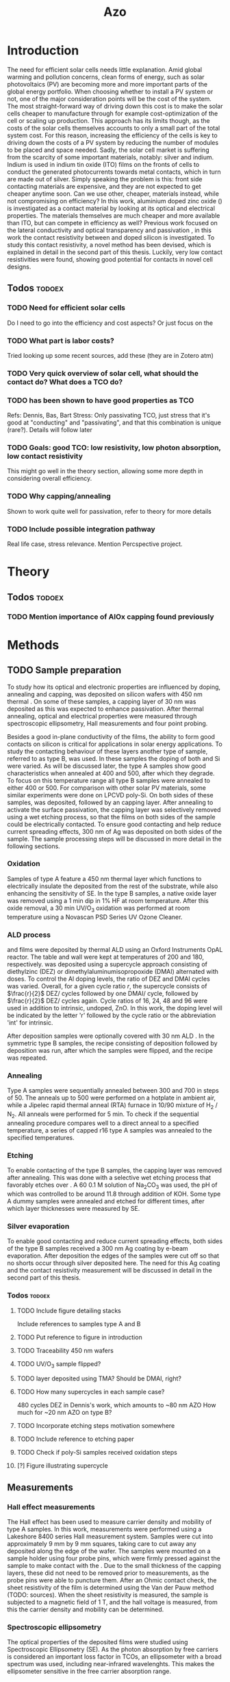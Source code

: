 #+TITLE: Azo

#+BIBLIOGRAPHY: zotero_refs
#+LATEX_HEADER: \usepackage{natbib}
#+LATEX_HEADER: \bibliographystyle{abbrv}

#+LATEX_HEADER: \newcommand{\AZO}{ZnO:Al}
#+LATEX_HEADER: \newcommand{\Celsius}{$^\circ$C}
#+LATEX_HEADER: \newcommand{\SiOx}{\text{SiO$_2$}}
#+LATEX_HEADER: \newcommand{\AlOx}{\text{Al$_2$O$_3$}}
#+LATEX_HEADER: \newcommand{\HHO}{\text{H$_2$O}}

# #+EXCLUDE_TAGS: todoex
#+OPTIONS: toc:nil

# To compile with new sources:
#   0) Check for name typo's, they are embarrassing...
#   1) Export Zotero library to zotero_refs.bib (this should happen automatically)
#   2) Export as TeX file: SPC m e l l
#   3) Run: pdflatex AZO && bibtex AZO && pdflatex AZO && pdflatex AZO
#   4) Emacs: SPC m e l o

* Introduction
The need for efficient solar cells needs little explanation.
Amid global warming and pollution concerns, clean forms of energy, such as solar photovoltaics (PV) are becoming more and more important parts of the global energy portfolio.
When choosing whether to install a PV system or not, one of the major consideration points will be the cost of the system.
The most straight-forward way of driving down this cost is to make the solar cells cheaper to manufacture through for example cost-optimization of the cell or scaling up production.
This approach has its limits though, as the costs of the solar cells themselves accounts to only a small part of the total system cost.
For this reason, increasing the efficiency of the cells is key to driving down the costs of a PV system by reducing the number of modules to be placed and space needed.
Sadly, the solar cell market is suffering from the scarcity of some important materials, notably: silver and indium.
Indium is used in indium tin oxide (ITO) films on the fronts of cells to conduct the generated photocurrents towards metal contacts, which in turn are made out of silver.
Simply speaking the problem is this: front side contacting materials are expensive, and they are not expected to get cheaper anytime soon.
Can we use other, cheaper, materials instead, while not compromising on efficiency?
In this work, aluminium doped zinc oxide (\AZO{}) is investigated as a contact material by looking at its optical and electrical properties.
The materials themselves are much cheaper and more available than ITO, but can \AZO{} compete in efficiency as well?
Previous work focused on the lateral conductivity and optical transparency \cite{MasterThesisDGJA} and passivation \cite{melskens2018}, in this work the contact resistivity between \AZO{} and doped silicon is investigated.
To study this contact resistivity, a novel method has been devised, which is explained in detail in the second part of this thesis.
Luckily, very low contact resistivities were found, showing good potential for \AZO{} contacts in novel cell designs.


** Todos :todoex:
*** TODO Need for efficient solar cells
Do I need to go into the efficiency and cost aspects? Or just focus on the
*** TODO What part is labor costs?
Tried looking up some recent sources, add these (they are in Zotero atm)
*** TODO Very quick overview of solar cell, what should the contact do? What does a TCO do?
*** TODO \AZO{} has been shown to have good properties as TCO
Refs: Dennis, Bas, Bart
Stress: Only passivating TCO, just stress that it's good at "conducting" and "passivating", and that this combination is unique (rare?).
Details will follow later
*** TODO Goals: good TCO: low resistivity, low photon absorption, low contact resistivity
This might go well in the theory section, allowing some more depth in considering overall efficiency.
*** TODO Why capping/annealing
Shown to work quite well for passivation, refer to theory for more details
*** TODO Include possible integration pathway
Real life case, stress relevance.
Mention Percspective project.
* Theory
** Todos :todoex:
*** TODO Mention importance of AlOx capping found previously

* Methods
** TODO Sample preparation
# SAMPLES A
To study how its optical and electronic properties are influenced by doping, annealing and capping, \AZO{} was deposited on silicon wafers with 450 nm thermal \SiOx{}.
On some of these samples, a capping layer of 30 nm \AlOx{} was deposited as this was expected to enhance passivation.
After thermal annealing, optical and electrical properties were measured through spectroscopic ellipsometry, Hall measurements and four point probing.
# SAMPLES B
Besides a good in-plane conductivity of the \AZO{} films, the ability to form good contacts on silicon is critical for applications in solar energy applications.
To study the contacting behaviour of these layers another type of sample, referred to as type B, was used.
In these samples the doping of both \AZO{} and Si were varied.
As will be discussed later, the type A samples show good characteristics when annealed at 400\Celsius{} and 500\Celsius{}, after which they degrade.
To focus on this temperature range all type B samples were annealed to either 400\Celsius{} or 500\Celsius{}.
For comparison with other solar PV materials, some similar experiments were done on LPCVD poly-Si.
On both sides of these samples, \AZO{} was deposited, followed by an \AlOx{} capping layer.
After annealing to activate the surface passivation, the capping layer was selectively removed using a wet etching process, so that the \AZO{} films on both sides of the sample could be electrically contacted.
To ensure good contacting and help reduce current spreading effects, 300 nm of Ag was deposited on both sides of the sample.
The sample processing steps will be discussed in more detail in the following sections.
*** Oxidation
Samples of type A feature a 450 nm thermal \SiOx{} layer which functions to electrically insulate the deposited \AZO{} from the rest of the substrate, while also enhancing the sensitivity of SE.
In the type B samples, a native oxide layer was removed using a 1 min dip in 1% HF at room temperature.
After this oxide removal, a 30 min UV/O$_3$ oxidation was performed at room temperature using a Novascan PSD Series UV Ozone Cleaner.
*** ALD process
\AZO{} and \AlOx{} films were deposited by thermal ALD using an Oxford Instruments OpAL reactor.
The table and wall were kept at temperatures of 200\Celsius{} and 180\Celsius{}, respectively.
\AZO{} was deposited using a supercycle approach consisting of diethylzinc (DEZ) or dimethylaluminumisopropoxide (DMAI) alternated with \HHO{} doses.
To control the Al doping levels, the ratio of DEZ and DMAI cycles was varied.
Overall, for a given cycle ratio $r$, the supercycle consists of $\frac{r}{2}$ DEZ/\HHO{} cycles followed by one DMAI/\HHO{} cycle, followed by $\frac{r}{2}$ DEZ/\HHO{} cycles again.
Cycle ratios of 16, 24, 48 and 96 were used in addition to intrinsic, undoped, ZnO.
In this work, the \AZO{} doping level will be indicated by the letter 'r' followed by the cycle ratio or the abbreviation 'int' for intrinsic.
# How many cycles per sample?!
After \AZO{} deposition samples were optionally covered with 30 nm ALD \AlOx{}.
In the symmetric type B samples, the recipe consisting of \AZO{} deposition followed by \AlOx{} deposition was run, after which the samples were flipped, and the recipe was repeated.
*** Annealing
Type A samples were sequentially annealed between 300\Celsius{} and 700\Celsius{} in steps of 50\Celsius{}.
The anneals up to 500\Celsius{} were performed on a hotplate in ambient air, while a Jipelec rapid thermal anneal (RTA) furnace in 10/90 mixture of H$_{2}$ \slash N$_{2}$.
All anneals were performed for 5 min.
To check if the sequential annealing procedure compares well to a direct anneal to a specified temperature, a series of capped r16 \AZO{} type A samples was annealed to the specified temperatures.
*** Etching
To enable contacting of the type B samples, the \AlOx{} capping layer was removed after annealing.
This was done with a selective wet etching process that favorably etches \AlOx{} over \AZO{}.
A 60\Celsius{} 0.1 M solution of \text{Na$_2$CO$_3$} was used, the pH of which was controlled to be around 11.8 through addition of KOH.
Some type A dummy samples were annealed and etched for different times, after which layer thicknesses were measured by SE.
*** Silver evaporation
To enable good contacting and reduce current spreading effects, both sides of the type B samples received a 300 nm Ag coating by e-beam evaporation.
After deposition the edges of the samples were cut off so that no shorts occur through silver deposited here.
The need for this Ag coating and the contact resistivity measurement will be discussed in detail in the second part of this thesis.
*** Todos :todoex:
**** TODO Include figure detailing stacks
Include references to samples type A and B
**** TODO Put reference to figure in introduction
**** TODO Traceability 450 nm \SiOx{} wafers
**** TODO UV/O$_3$ sample flipped?
**** TODO \AlOx{} layer deposited using TMA? Should be DMAI, right?
**** TODO How many supercycles in each sample case?
480 cycles DEZ in Dennis's work, which amounts to ~80 nm AZO
How much for ~20 nm AZO on type B?
**** TODO Incorporate etching steps motivation somewhere
**** TODO Include reference to etching paper
**** TODO Check if poly-Si samples received oxidation steps
**** [?] Figure illustrating supercycle
** Measurements
*** Hall effect measurements
The Hall effect has been used to measure carrier density and mobility of type A samples.
In this work, measurements were performed using a Lakeshore 8400 series Hall measurement system.
Samples were cut into approximately 9 mm by 9 mm squares, taking care to cut away any \AZO{} deposited along the edge of the wafer.
The samples were mounted on a sample holder using four probe pins, which were firmly pressed against the sample to make contact with the \AZO{}.
Due to the small thickness of the \AlOx{} capping layers, these did not need to be removed prior to measurements, as the probe pins were able to puncture them.
After an Ohmic contact check, the sheet resistivity of the \AZO{} film is determined using the Van der Pauw method (TODO: sources).
When the sheet resistivity is measured, the sample is subjected to a magnetic field of 1 T, and the hall voltage is measured, from this the carrier density and mobility can be determined.
*** Spectroscopic ellipsometry
The optical properties of the deposited \AZO{} films were studied using Spectroscopic Ellipsometry (SE).
As the photon absorption by free carriers is considered an important loss factor in TCOs, an ellipsometer with a broad spectrum was used, including near-infrared wavelenghts.
This makes the ellipsometer sensitive in the free carrier absorption range.

*** Contact resistivity measurement
*** Todos :todoex:
**** TODO Include van der Pauw measurement theory
How much?
Probably not needed to put in an explanation similar to Dennis's thesis, just refer to the Hall measurement handbook and the original paper by van de Pauw.
**** TODO What SE type?
**** TODO Elaborate quite a bit more on SE analysis.
How much more though? I should include the used model.
I think results, including a discussion of the fits should go in the results/discussion chapters.
Should I just let this be a "I used this apparatus, data analysis will be discussed later" section?
* Results
* Discussion
* Conclusion
* Recommendations
* TODO Symbols/abbreviations :todoex:
A list of all symbols/abbreviations used.
todo indicates that they have not been well defined yet, and require some minor attention in the future.
** TODO SE
introduce, probably in introduction.
** DONE AZO
** TODO ALD
** TODO TCO
** TODO PV

\bibliography{zotero_refs}
* TODO References :todoex:
** TODO fix reference data for Dennis's thesis
